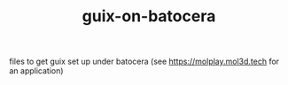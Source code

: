 #+TITLE: guix-on-batocera
files to get guix set up under batocera (see https://molplay.mol3d.tech for an application)
